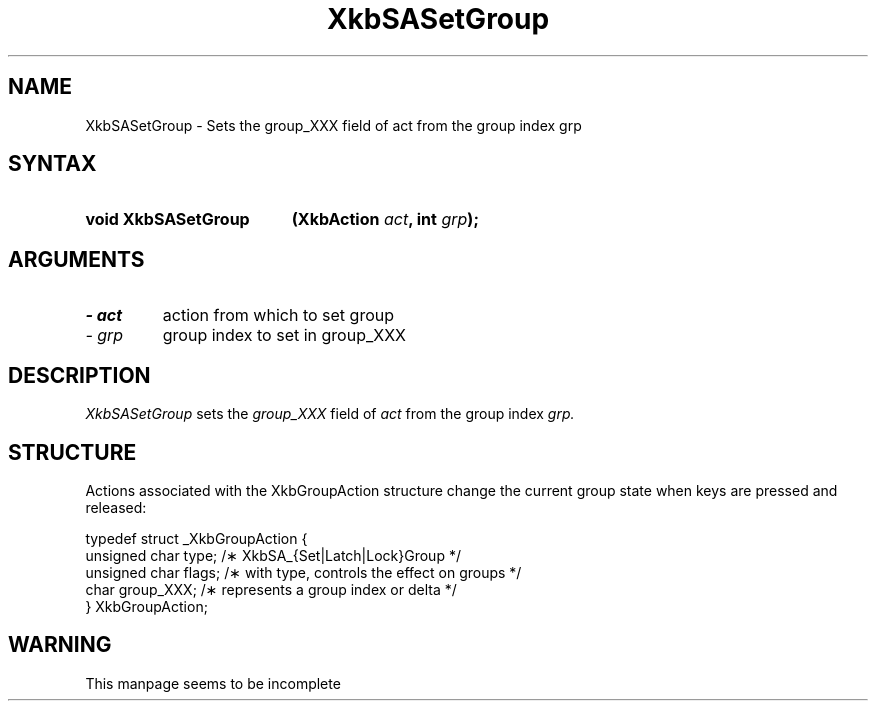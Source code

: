 '\" t
.\" Copyright (c) 1999 - Sun Microsystems, Inc.
.\" All rights reserved.
.\" 
.\" Permission is hereby granted, free of charge, to any person obtaining a
.\" copy of this software and associated documentation files (the
.\" "Software"), to deal in the Software without restriction, including
.\" without limitation the rights to use, copy, modify, merge, publish,
.\" distribute, and/or sell copies of the Software, and to permit persons
.\" to whom the Software is furnished to do so, provided that the above
.\" copyright notice(s) and this permission notice appear in all copies of
.\" the Software and that both the above copyright notice(s) and this
.\" permission notice appear in supporting documentation.
.\" 
.\" THE SOFTWARE IS PROVIDED "AS IS", WITHOUT WARRANTY OF ANY KIND, EXPRESS
.\" OR IMPLIED, INCLUDING BUT NOT LIMITED TO THE WARRANTIES OF
.\" MERCHANTABILITY, FITNESS FOR A PARTICULAR PURPOSE AND NONINFRINGEMENT
.\" OF THIRD PARTY RIGHTS. IN NO EVENT SHALL THE COPYRIGHT HOLDER OR
.\" HOLDERS INCLUDED IN THIS NOTICE BE LIABLE FOR ANY CLAIM, OR ANY SPECIAL
.\" INDIRECT OR CONSEQUENTIAL DAMAGES, OR ANY DAMAGES WHATSOEVER RESULTING
.\" FROM LOSS OF USE, DATA OR PROFITS, WHETHER IN AN ACTION OF CONTRACT,
.\" NEGLIGENCE OR OTHER TORTIOUS ACTION, ARISING OUT OF OR IN CONNECTION
.\" WITH THE USE OR PERFORMANCE OF THIS SOFTWARE.
.\" 
.\" Except as contained in this notice, the name of a copyright holder
.\" shall not be used in advertising or otherwise to promote the sale, use
.\" or other dealings in this Software without prior written authorization
.\" of the copyright holder.
.\"
.TH XkbSASetGroup __libmansuffix__ __xorgversion__ "XKB FUNCTIONS"
.SH NAME
XkbSASetGroup \- Sets the group_XXX field of act from the group index grp
.SH SYNTAX
.HP
.B void XkbSASetGroup
.BI "(\^XkbAction " "act" "\^,"
.BI "int " "grp" "\^);"
.if n .ti +5n
.if t .ti +.5i
.SH ARGUMENTS
.TP
.I \- act
action from which to set group
.TP
.I \- grp
group index to set in group_XXX
.SH DESCRIPTION
.LP
.I XkbSASetGroup 
sets the 
.I group_XXX 
field of 
.I act 
from the group index 
.I grp. 
.SH STRUCTURE
.LP
Actions associated with the XkbGroupAction structure change the current group state when keys are 
pressed and released:
.nf

    typedef struct _XkbGroupAction {
        unsigned char    type;       /\(** XkbSA_{Set|Latch|Lock}Group */
        unsigned char    flags;      /\(** with type, controls the effect on groups */
        char             group_XXX;  /\(** represents a group index or delta */
    } XkbGroupAction;
    
.SH WARNING
.LP
This manpage seems to be incomplete
